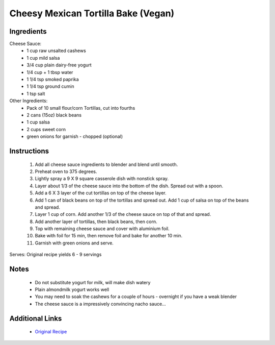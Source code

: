 Cheesy Mexican Tortilla Bake (Vegan)
====================================

Ingredients
-----------
Cheese Sauce:
 * 1 cup raw unsalted cashews
 * 1 cup mild salsa
 * 3/4 cup plain dairy-free yogurt
 * 1/4 cup + 1 tbsp water
 * 1 1/4 tsp smoked paprika
 * 1 1/4 tsp ground cumin
 * 1 tsp salt
 
Other Ingredients:
 * Pack of 10 small flour/corn Tortillas, cut into fourths
 * 2 cans (15oz) black beans
 * 1 cup salsa
 * 2 cups sweet corn
 * green onions for garnish - chopped (optional)

Instructions
-------------
 #. Add all cheese sauce ingredients to blender and blend until smooth.
 #. Preheat oven to 375 degrees.
 #. Lightly spray a 9 X 9 square casserole dish with nonstick spray.
 #. Layer about 1/3 of the cheese sauce into the bottom of the dish. Spread out with a spoon.
 #. Add a 6 X 3 layer of the cut tortillas on top of the cheese layer.
 #. Add 1 can of black beans on top of the tortillas and spread out. Add 1 cup of salsa on top of the beans and spread.
 #. Layer 1 cup of corn. Add another 1/3 of the cheese sauce on top of that and spread.
 #. Add another layer of tortillas, then black beans, then corn.
 #. Top with remaining cheese sauce and cover with aluminium foil.
 #. Bake with foil for 15 min, then remove foil and bake for another 10 min.
 #. Garnish with green onions and serve.

Serves: Original recipe yields 6 - 9 servings

Notes
-----
 * Do not substitute yogurt for milk, will make dish watery
 * Plain almondmilk yogurt works well
 * You may need to soak the cashews for a couple of hours - overnight if you have a weak blender
 * The cheese sauce is a impressively convincing nacho sauce...

Additional Links
----------------
 * `Original Recipe <http://thevegan8.com/2017/06/26/vegan-cheesy-mexican-tortilla-bake/>`__